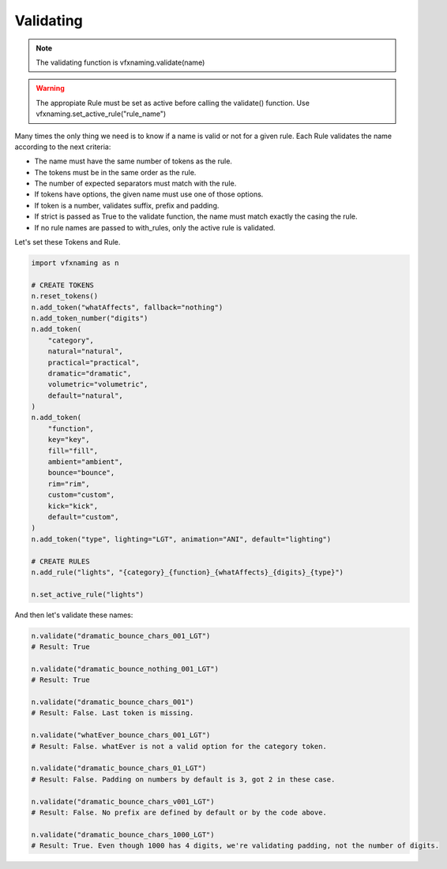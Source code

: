 Validating
=====================

.. note::
    The validating function is vfxnaming.validate(name)

.. warning::
    The appropiate Rule must be set as active before calling the validate() function. Use vfxnaming.set_active_rule("rule_name")

Many times the only thing we need is to know if a name is valid or not for a given rule. Each Rule validates the name according to the next criteria:

- The name must have the same number of tokens as the rule.
- The tokens must be in the same order as the rule.
- The number of expected separators must match with the rule.
- If tokens have options, the given name must use one of those options.
- If token is a number, validates suffix, prefix and padding.
- If strict is passed as True to the validate function, the name must match exactly the casing the rule.
- If no rule names are passed to with_rules, only the active rule is validated.

Let's set these Tokens and Rule.

.. code-block:: python

    import vfxnaming as n

    # CREATE TOKENS
    n.reset_tokens()
    n.add_token("whatAffects", fallback="nothing")
    n.add_token_number("digits")
    n.add_token(
        "category",
        natural="natural",
        practical="practical",
        dramatic="dramatic",
        volumetric="volumetric",
        default="natural",
    )
    n.add_token(
        "function",
        key="key",
        fill="fill",
        ambient="ambient",
        bounce="bounce",
        rim="rim",
        custom="custom",
        kick="kick",
        default="custom",
    )
    n.add_token("type", lighting="LGT", animation="ANI", default="lighting")

    # CREATE RULES
    n.add_rule("lights", "{category}_{function}_{whatAffects}_{digits}_{type}")

    n.set_active_rule("lights")

And then let's validate these names:

.. code-block:: python

    n.validate("dramatic_bounce_chars_001_LGT")
    # Result: True

    n.validate("dramatic_bounce_nothing_001_LGT")
    # Result: True

    n.validate("dramatic_bounce_chars_001")
    # Result: False. Last token is missing.

    n.validate("whatEver_bounce_chars_001_LGT")
    # Result: False. whatEver is not a valid option for the category token.

    n.validate("dramatic_bounce_chars_01_LGT")
    # Result: False. Padding on numbers by default is 3, got 2 in these case.

    n.validate("dramatic_bounce_chars_v001_LGT")
    # Result: False. No prefix are defined by default or by the code above.
    
    n.validate("dramatic_bounce_chars_1000_LGT")
    # Result: True. Even though 1000 has 4 digits, we're validating padding, not the number of digits.


